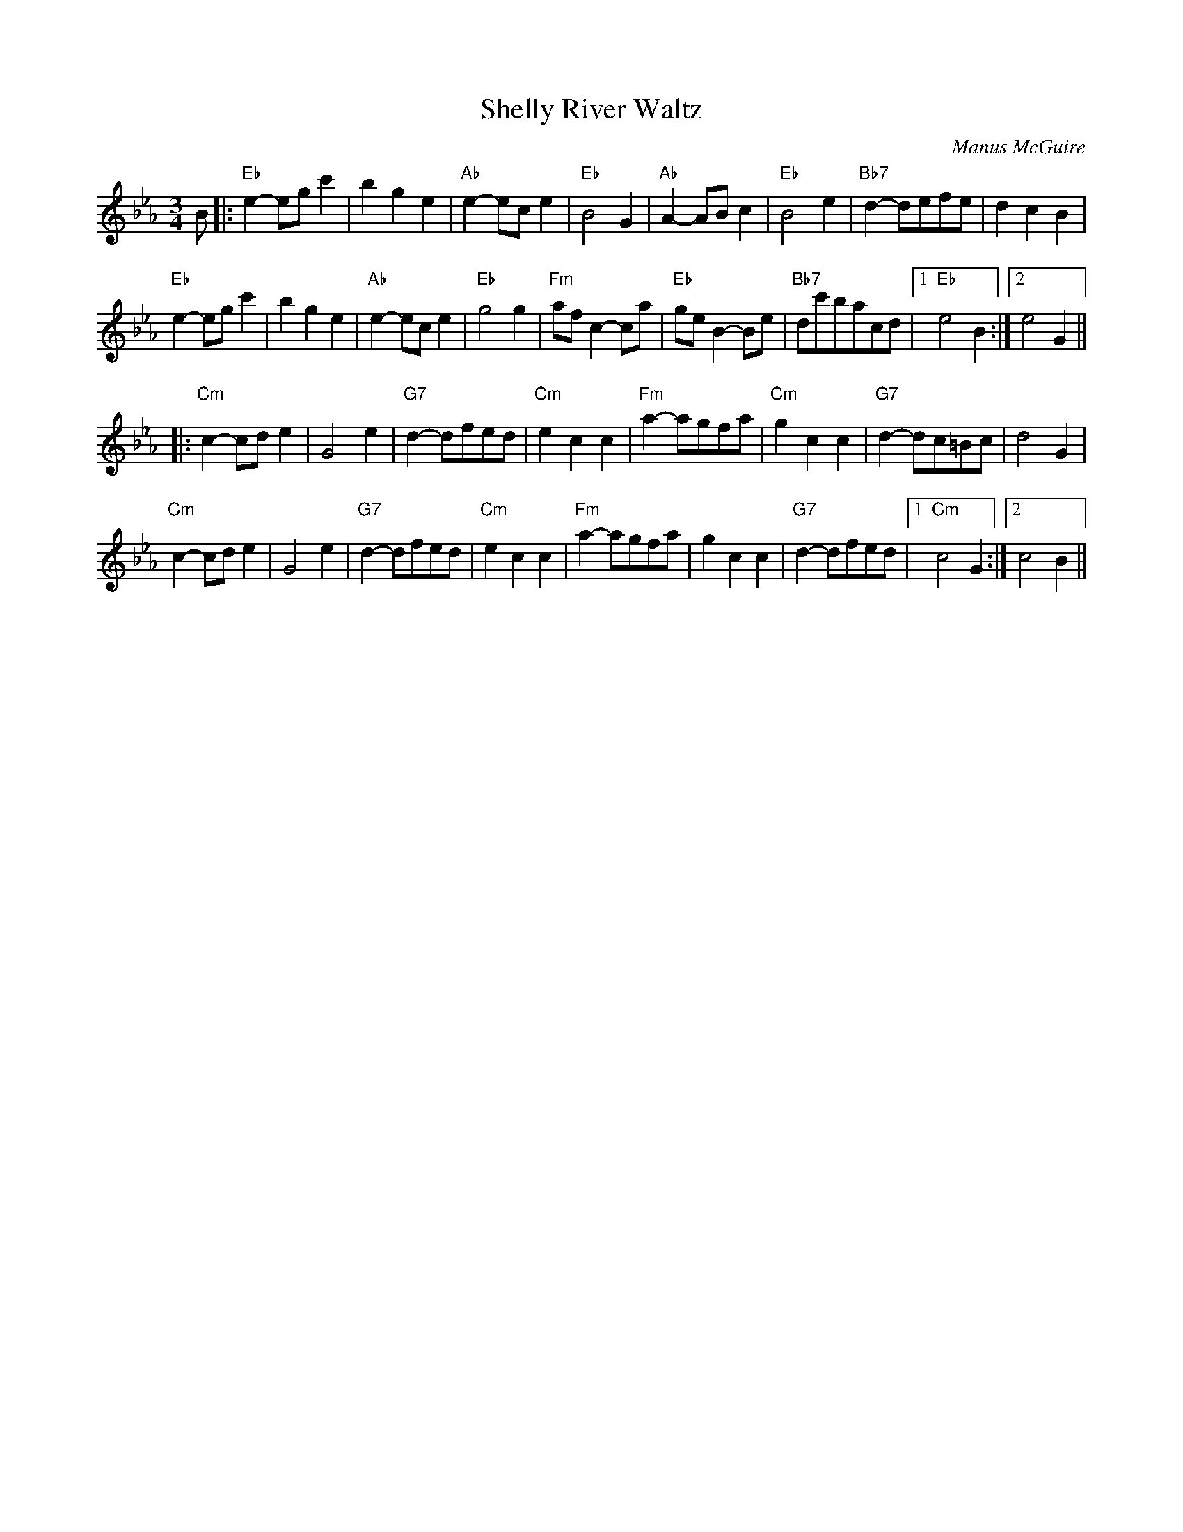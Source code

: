 X:1
T:Shelly River Waltz
C:Manus McGuire
A:Ireland
D:Moving Cloud / Foxglove / Green Linnet GLCD 1186
N:medley with New Year Waltz
Z:Simplified and transcribed by Moshe Braner, January 2000
R:Waltz
M:3/4
L:1/8
N:A part in E flat, B part in C minor
K:Eb
B \
|: "Eb"e2-egc'2 |     b2g2e2  | "Ab"e2-ece2  |  "Eb"B4G2    |\
   "Ab"A2-ABc2  | "Eb"B4e2    | "Bb7"d2-defe |      d2c2B2  |
   "Eb"e2-egc'2 |     b2g2e2  | "Ab"e2-ece2  |  "Eb"g4g2    |\
   "Fm"afc2-ca  | "Eb"geB2-Be | "Bb7"dc'bacd |1 "Eb"e4B2   :|2 e4G2 ||
|: "Cm"c2-cde2  |     G4e2    | "G7"d2-dfed  |  "Cm"e2c2c2  |\
   "Fm"a2-agfa  | "Cm"g2c2c2  | "G7"d2-dc=Bc |      d4G2    |
   "Cm"c2-cde2  |     G4e2    | "G7"d2-dfed  |  "Cm"e2c2c2  |\
   "Fm"a2-agfa  |     g2c2c2  | "G7"d2-dfed  |1 "Cm"c4G2   :|2 c4B2 ||
